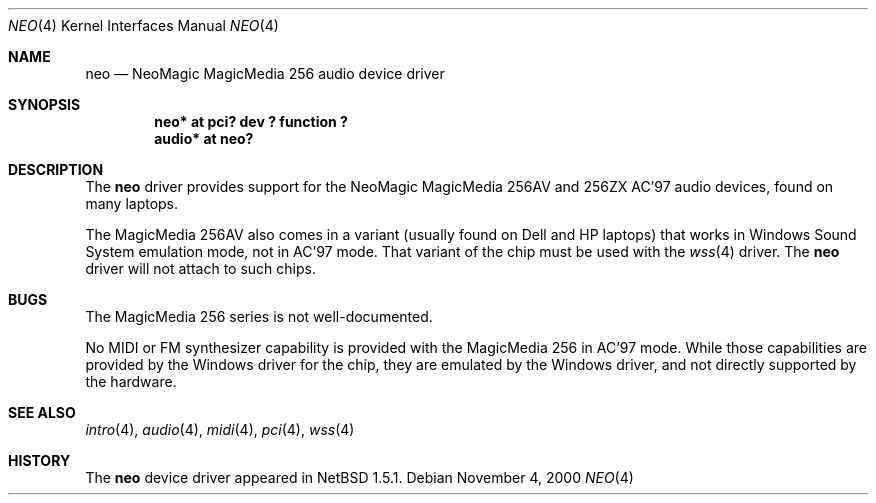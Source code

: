 .\"	$NetBSD: neo.4,v 1.2 2000/11/07 12:42:22 ad Exp $
.\"
.\" Copyright (c) 2000 The NetBSD Foundation, Inc.
.\" All rights reserved.
.\"
.\" This code is derived from software contributed to The NetBSD Foundation
.\" by Jason R. Thorpe.
.\"
.\" Redistribution and use in source and binary forms, with or without
.\" modification, are permitted provided that the following conditions
.\" are met:
.\" 1. Redistributions of source code must retain the above copyright
.\"    notice, this list of conditions and the following disclaimer.
.\" 2. Redistributions in binary form must reproduce the above copyright
.\"    notice, this list of conditions and the following disclaimer in the
.\"    documentation and/or other materials provided with the distribution.
.\" 3. All advertising materials mentioning features or use of this software
.\"    must display the following acknowledgement:
.\"        This product includes software developed by the NetBSD
.\"        Foundation, Inc. and its contributors.
.\" 4. Neither the name of The NetBSD Foundation nor the names of its
.\"    contributors may be used to endorse or promote products derived
.\"    from this software without specific prior written permission.
.\"
.\" THIS SOFTWARE IS PROVIDED BY THE NETBSD FOUNDATION, INC. AND CONTRIBUTORS
.\" ``AS IS'' AND ANY EXPRESS OR IMPLIED WARRANTIES, INCLUDING, BUT NOT LIMITED
.\" TO, THE IMPLIED WARRANTIES OF MERCHANTABILITY AND FITNESS FOR A PARTICULAR
.\" PURPOSE ARE DISCLAIMED.  IN NO EVENT SHALL THE FOUNDATION OR CONTRIBUTORS
.\" BE LIABLE FOR ANY DIRECT, INDIRECT, INCIDENTAL, SPECIAL, EXEMPLARY, OR
.\" CONSEQUENTIAL DAMAGES (INCLUDING, BUT NOT LIMITED TO, PROCUREMENT OF
.\" SUBSTITUTE GOODS OR SERVICES; LOSS OF USE, DATA, OR PROFITS; OR BUSINESS
.\" INTERRUPTION) HOWEVER CAUSED AND ON ANY THEORY OF LIABILITY, WHETHER IN
.\" CONTRACT, STRICT LIABILITY, OR TORT (INCLUDING NEGLIGENCE OR OTHERWISE)
.\" ARISING IN ANY WAY OUT OF THE USE OF THIS SOFTWARE, EVEN IF ADVISED OF THE
.\" POSSIBILITY OF SUCH DAMAGE.
.\"
.Dd November 4, 2000
.Dt NEO 4
.Os
.Sh NAME
.Nm neo
.Nd NeoMagic MagicMedia 256 audio device driver
.Sh SYNOPSIS
.Cd "neo*   at pci? dev ? function ?"
.Cd "audio* at neo?"
.Sh DESCRIPTION
The
.Nm
driver provides support for the NeoMagic MagicMedia 256AV and 256ZX
AC'97 audio devices, found on many laptops.
.Pp
The MagicMedia 256AV also comes in a variant (usually found on Dell
and HP laptops) that works in Windows Sound System emulation mode,
not in AC'97 mode.  That variant of the chip must be used with the
.Xr wss 4
driver.  The
.Nm
driver will not attach to such chips.
.Sh BUGS
The MagicMedia 256 series is not well-documented.
.Pp
No MIDI or FM synthesizer capability is provided with the MagicMedia 256
in AC'97 mode.  While those capabilities are provided by the Windows driver
for the chip, they are emulated by the Windows driver, and not directly
supported by the hardware.
.Sh SEE ALSO
.Xr intro 4 ,
.Xr audio 4 ,
.Xr midi 4 ,
.Xr pci 4 ,
.Xr wss 4
.Sh HISTORY
The
.Nm
device driver appeared in
.Nx 1.5.1 .
